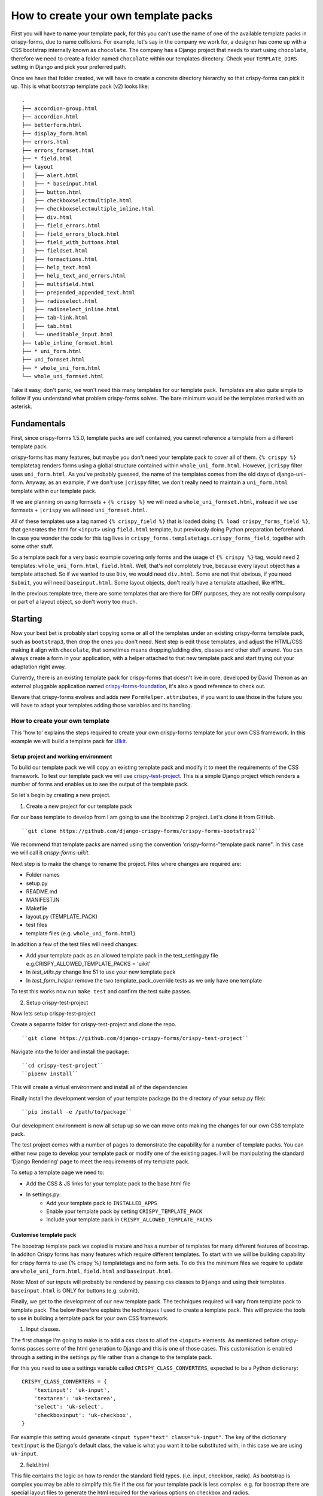 .. _template_packs:

=====================================
How to create your own template packs
=====================================

First you will have to name your template pack, for this you can't use the name of one of the available template packs in crispy-forms, due to name collisions. For example, let's say in the company we work for, a designer has come up with a CSS bootstrap internally known as ``chocolate``. The company has a Django project that needs to start using ``chocolate``, therefore we need to create a folder named ``chocolate`` within our templates directory. Check your ``TEMPLATE_DIRS`` setting in Django and pick your preferred path.

Once we have that folder created, we will have to create a concrete directory hierarchy so that crispy-forms can pick it up. This is what bootstrap template pack (v2) looks like::

    .
    ├── accordion-group.html
    ├── accordion.html
    ├── betterform.html
    ├── display_form.html
    ├── errors.html
    ├── errors_formset.html
    ├── * field.html
    ├── layout
    │   ├── alert.html
    │   ├── * baseinput.html
    │   ├── button.html
    │   ├── checkboxselectmultiple.html
    │   ├── checkboxselectmultiple_inline.html
    │   ├── div.html
    │   ├── field_errors.html
    │   ├── field_errors_block.html
    │   ├── field_with_buttons.html
    │   ├── fieldset.html
    │   ├── formactions.html
    │   ├── help_text.html
    │   ├── help_text_and_errors.html
    │   ├── multifield.html
    │   ├── prepended_appended_text.html
    │   ├── radioselect.html
    │   ├── radioselect_inline.html
    │   ├── tab-link.html
    │   ├── tab.html
    │   └── uneditable_input.html
    ├── table_inline_formset.html
    ├── * uni_form.html
    ├── uni_formset.html
    ├── * whole_uni_form.html
    └── whole_uni_formset.html

Take it easy, don't panic, we won't need this many templates for our template pack. Templates are also quite simple to follow if you understand what problem crispy-forms solves. The bare minimum would be the templates marked with an asterisk.

Fundamentals
~~~~~~~~~~~~

First, since crispy-forms 1.5.0, template packs are self contained, you cannot reference a template from a different template pack.

crispy-forms has many features, but maybe you don't need your template pack to cover all of them. ``{% crispy %}`` templatetag renders forms using a global structure contained within ``whole_uni_form.html``. However, ``|crispy`` filter uses ``uni_form.html``. As you've probably guessed, the name of the templates comes from the old days of django-uni-form. Anyway, as an example, if we don't use ``|crispy`` filter, we don't really need to maintain a ``uni_form.html`` template within our template pack.

If we are planning on using formsets + ``{% crispy %}`` we will need a ``whole_uni_formset.html``, instead if we use formsets + ``|crispy`` we will need ``uni_formset.html``.

All of these templates use a tag named ``{% crispy_field %}`` that is loaded doing ``{% load crispy_forms_field %}``, that generates the html for ``<input>`` using ``field.html`` template, but previously doing Python preparation beforehand. In case you wonder the code for this tag lives in ``crispy_forms.templatetags.crispy_forms_field``, together with some other stuff.

So a template pack for a very basic example covering only forms and the usage of ``{% crispy %}`` tag, would need 2 templates: ``whole_uni_form.html``, ``field.html``. Well, that's not completely true, because every layout object has a template attached. So if we wanted to use ``Div``, we would need ``div.html``. Some are not that obvious, if you need ``Submit``, you will need ``baseinput.html``. Some layout objects, don't really have a template attached, like ``HTML``.

In the previous template tree, there are some templates that are there for DRY purposes, they are not really compulsory or part of a layout object, so don't worry too much.

Starting
~~~~~~~~

Now your best bet is probably start copying some or all of the templates under an existing crispy-forms template pack, such as ``bootstrap3``, then drop the ones you don't need. Next step is edit those templates, and adjust the HTML/CSS making it align with ``chocolate``, that sometimes means dropping/adding divs, classes and other stuff around. You can always create a form in your application, with a helper attached to that new template pack and start trying out your adaptation right away.

Currently, there is an existing template pack for crispy-forms that doesn't live in core, developed by David Thenon as an external pluggable application named `crispy-forms-foundation`_, it's also a good reference to check out.

Beware that crispy-forms evolves and adds new ``FormHelper.attributes``, if you want to use those in the future you will have to adapt your templates adding those variables and its handling.

.. _`crispy-forms-foundation`: https://github.com/sveetch/crispy-forms-foundation


*******************************
How to create your own template
*******************************

This 'how to' explains the steps required to create your own crispy-forms template for your own CSS framework. In this example we will build a template pack for `UIkit <https://getuikit.com/>`_.

Setup project and working environment
#####################################
To build our template pack we will copy an existing template pack and modify it to meet the requirements of the CSS framework. To test our template pack we will use   `crispy-test-project <https://github.com/django-crispy-forms/crispy-test-project>`_. This is a simple Django project which renders a number of forms and enables us to see the output of the template pack.

So let's begin by creating a new project.

1. Create a new project for our template pack

For our base template to develop from I am going to use the bootstrap 2 project. Let's clone it from GitHub. ::

``git clone https://github.com/django-crispy-forms/crispy-forms-bootstrap2``

We recommend that template packs are named using the convention 'crispy-forms-"template pack name". In this case we will call it `crispy-forms-uikit`.

Next step is to make the change to rename the project. Files where changes are required are:

- Folder names
- setup.py
- README.md
- MANIFEST.IN
- Makefile
- layout.py (TEMPLATE_PACK)
- test files
- template files (e.g. ``whole_uni_form.html``)


In addition a few of the test files will need changes:

- Add your template pack as an allowed template pack in the test_setting.py file e.g.CRISPY_ALLOWED_TEMPLATE_PACKS = 'uikit'
- In `test_utils.py` change line 51 to use your new template pack
- In `test_form_helper` remove the two template_pack_override tests as we only have one template

To test this works now run ``make test`` and confirm the test suite passes.

2. Setup crispy-test-project

Now lets setup crispy-test-project

Create a separate folder for crispy-test-project and clone the repo. ::

``git clone https://github.com/django-crispy-forms/crispy-test-project``

Navigate into the folder and install the package::

``cd crispy-test-project``
``pipenv install``

This will create a virtual environment and install all of the dependencies

Finally install the development version of your template package (to the directory of your setup.py file)::

``pip install -e /path/to/package``

Our development environment is now all setup up so we can move onto making the changes for our own CSS template pack.

The test project comes with a number of pages to demonstrate the capability for a number of template packs. You can either new page to develop your template pack or modify one of the existing pages. I will be manipulating the standard 'Django Rendering' page to meet the requirements of my template pack.

To setup a template page we need to:

- Add the CSS & JS links for your template pack to the base.html file
- In settings.py:
    - Add your template pack to ``INSTALLED_APPS``
    - Enable your template pack by setting ``CRISPY_TEMPLATE_PACK``
    - Include your template pack in ``CRISPY_ALLOWED_TEMPLATE_PACKS``

Customise template pack
#######################

The boostrap template pack we copied is mature and has a number of templates for many different features of boostrap. In additon Crispy forms has many features which require different templates. To start with we will be building capability for crispy forms to use {% crispy %} templatetags and no form sets. To do this the minimum files we require to update are ``whole_uni_form.html``, ``field.html`` and ``baseinput.html``.

Note:
Most of our inputs will probably be rendered by passing css classes to ``Django`` and using their templates. ``baseinput.html`` is ONLY for buttons (e.g. submit).

Finally, we get to the development of our new template pack. The techniques required will vary from template pack to template pack. The below therefore explains the techniques I used to create a template pack. This will provide the tools to use in building a template pack for your own CSS framework.

1. Input classes.

The first change I'm going to make is to add a css class to all of the ``<input>`` elements. As mentioned before crispy-forms passes some of the html generation to Django and this is one of those cases. This customisation is enabled through a setting in the settings.py file rather than a change to the template pack.

For this you need to use a settings variable called ``CRISPY_CLASS_CONVERTERS``, expected to be a Python dictionary::

        CRISPY_CLASS_CONVERTERS = {
            'textinput': 'uk-input',
            'textarea': 'uk-textarea',
            'select': 'uk-select',
            'checkboxinput': 'uk-checkbox',
        }

For example this setting would generate ``<input type="text" class="uk-input"``. The key of the dictionary ``textinput`` is the Django's default class, the value is what you want it to be substituted with, in this case we are using ``uk-input``.

2. field.html

This file contains the logic on how to render the standard field types. (i.e. input, checkbox, radio). As bootstrap is complex you may be able to simplify this file if the css for your template pack is less complex. e.g. for boostrap there are special layout files to generate the html required for the various options on checkbox and radios.

3. Labels

CSS for the labels is most likely to be in the ``field.html`` file, or if you need a more complex html layout in the appropriate layout file.

For UIkit I simply changed the CSS code for labels in the field.html file.

4. Help text

Bootstrap is complex and has different layout files for help and error messages. I could choose to simplify the number of layout files by re-writeing ``field.html`` file to build in the layout for help and error messages or I could retrain the existing logic. For simplicity I will change the CSS style in the appropriate layout files (e.g. help_text.html, and field_errors.html).

The help text is also a good example of where you can become opinionated and use the power of crispy-forms to develop your forms in a DRY way. You can become opinionated about the layout of help messages and only have to code this once.

5. Radios and checkbox

The bootstrap pack provides layout files for checkbox and radio. For your CSS pack you may be able to not use these and just default django styles but most likely you will need some extra HTML layout and CSS classes for these elements.

For UIkit I used the existing template packs and added the required CSS to the div, label and input tags. Some CSS tags may be dependant upon the layout required, you can add logic into your templates using {% %} tags. In the case for UIKit I needed to add ``uk-form-stacked`` to stacked forms but not for inline. I therefore added the following to the appropriate div::

      {% if not inline_class %} uk-form-stacked {% endif %}


